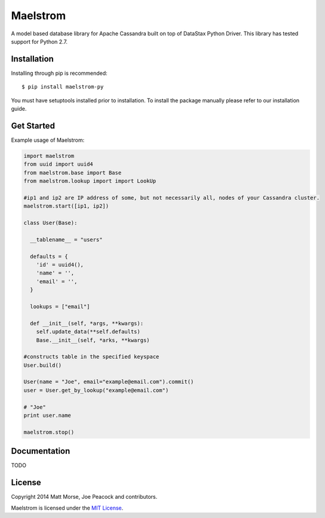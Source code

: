 Maelstrom 
=========
.. image:: https://travis-ci.org/gradfly/maelstrom.svg?branch=develop
    :target: https://travis-ci.org/gradfly/maelstrom

A model based database library for Apache Cassandra built on top of DataStax Python Driver. This library has tested support for Python 2.7.

Installation
------------
Installing through pip is recommended:
::

    $ pip install maelstrom-py

You must have setuptools installed prior to installation. To install the package manually please refer to our installation guide. 

Get Started
-----------
Example usage of Maelstrom:

.. code-block:: python

    import maelstrom
    from uuid import uuid4
    from maelstrom.base import Base
    from maelstrom.lookup import import LookUp

    #ip1 and ip2 are IP address of some, but not necessarily all, nodes of your Cassandra cluster. 
    maelstrom.start([ip1, ip2])
    
    class User(Base):
    
      __tablename__ = "users"
      
      defaults = {
        'id' = uuid4(),
        'name' = '',
        'email' = '',
      }
      
      lookups = ["email"]
      
      def __init__(self, *args, **kwargs):
        self.update_data(**self.defaults)
        Base.__init__(self, *arks, **kwargs)

    #constructs table in the specified keyspace
    User.build()         

    User(name = "Joe", email="example@email.com").commit()
    user = User.get_by_lookup("example@email.com")

    # "Joe"
    print user.name
    
    maelstrom.stop()

Documentation
-------------
TODO

License
-------
Copyright 2014 Matt Morse, Joe Peacock and contributors.

Maelstrom is licensed under the `MIT License <https://github.com/gradfly/maelstrom/README.rst/>`_. 
